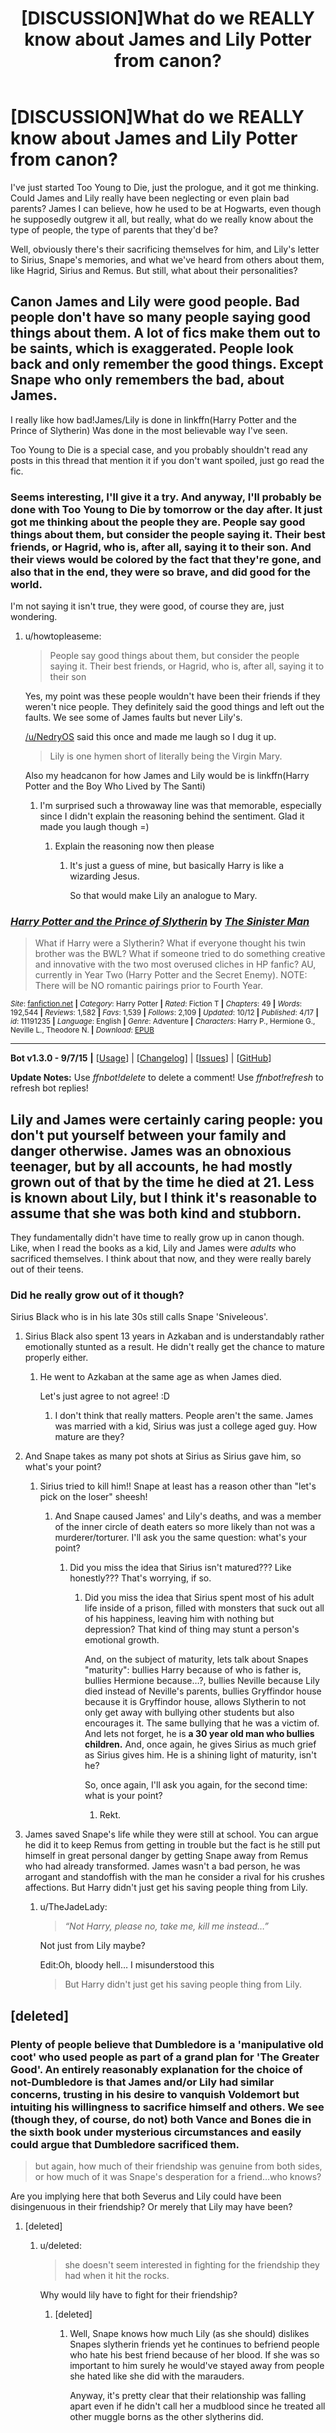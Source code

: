 #+TITLE: [DISCUSSION]What do we REALLY know about James and Lily Potter from canon?

* [DISCUSSION]What do we REALLY know about James and Lily Potter from canon?
:PROPERTIES:
:Author: A2i9
:Score: 14
:DateUnix: 1446063723.0
:DateShort: 2015-Oct-28
:FlairText: Discussion
:END:
I've just started Too Young to Die, just the prologue, and it got me thinking. Could James and Lily really have been neglecting or even plain bad parents? James I can believe, how he used to be at Hogwarts, even though he supposedly outgrew it all, but really, what do we really know about the type of people, the type of parents that they'd be?

Well, obviously there's their sacrificing themselves for him, and Lily's letter to Sirius, Snape's memories, and what we've heard from others about them, like Hagrid, Sirius and Remus. But still, what about their personalities?


** Canon James and Lily were good people. Bad people don't have so many people saying good things about them. A lot of fics make them out to be saints, which is exaggerated. People look back and only remember the good things. Except Snape who only remembers the bad, about James.

I really like how bad!James/Lily is done in linkffn(Harry Potter and the Prince of Slytherin) Was done in the most believable way I've seen.

Too Young to Die is a special case, and you probably shouldn't read any posts in this thread that mention it if you don't want spoiled, just go read the fic.
:PROPERTIES:
:Author: howtopleaseme
:Score: 14
:DateUnix: 1446064011.0
:DateShort: 2015-Oct-28
:END:

*** Seems interesting, I'll give it a try. And anyway, I'll probably be done with Too Young to Die by tomorrow or the day after. It just got me thinking about the people they are. People say good things about them, but consider the people saying it. Their best friends, or Hagrid, who is, after all, saying it to their son. And their views would be colored by the fact that they're gone, and also that in the end, they were so brave, and did good for the world.

I'm not saying it isn't true, they were good, of course they are, just wondering.
:PROPERTIES:
:Author: A2i9
:Score: 3
:DateUnix: 1446064542.0
:DateShort: 2015-Oct-29
:END:

**** u/howtopleaseme:
#+begin_quote
  People say good things about them, but consider the people saying it. Their best friends, or Hagrid, who is, after all, saying it to their son
#+end_quote

Yes, my point was these people wouldn't have been their friends if they weren't nice people. They definitely said the good things and left out the faults. We see some of James faults but never Lily's.

[[/u/NedryOS]] said this once and made me laugh so I dug it up.

#+begin_quote
  Lily is one hymen short of literally being the Virgin Mary.
#+end_quote

Also my headcanon for how James and Lily would be is linkffn(Harry Potter and the Boy Who Lived by The Santi)
:PROPERTIES:
:Author: howtopleaseme
:Score: 10
:DateUnix: 1446064975.0
:DateShort: 2015-Oct-29
:END:

***** I'm surprised such a throwaway line was that memorable, especially since I didn't explain the reasoning behind the sentiment. Glad it made you laugh though =)
:PROPERTIES:
:Score: 2
:DateUnix: 1446065876.0
:DateShort: 2015-Oct-29
:END:

****** Explain the reasoning now then please
:PROPERTIES:
:Author: Nyetro90999
:Score: -1
:DateUnix: 1446098461.0
:DateShort: 2015-Oct-29
:END:

******* It's just a guess of mine, but basically Harry is like a wizarding Jesus.

So that would make Lily an analogue to Mary.
:PROPERTIES:
:Author: Kazeto
:Score: 2
:DateUnix: 1446121121.0
:DateShort: 2015-Oct-29
:END:


*** [[http://www.fanfiction.net/s/11191235/1/][*/Harry Potter and the Prince of Slytherin/*]] by [[https://www.fanfiction.net/u/4788805/The-Sinister-Man][/The Sinister Man/]]

#+begin_quote
  What if Harry were a Slytherin? What if everyone thought his twin brother was the BWL? What if someone tried to do something creative and innovative with the two most overused cliches in HP fanfic? AU, currently in Year Two (Harry Potter and the Secret Enemy). NOTE: There will be NO romantic pairings prior to Fourth Year.
#+end_quote

^{/Site/: [[http://www.fanfiction.net/][fanfiction.net]] *|* /Category/: Harry Potter *|* /Rated/: Fiction T *|* /Chapters/: 49 *|* /Words/: 192,544 *|* /Reviews/: 1,582 *|* /Favs/: 1,539 *|* /Follows/: 2,109 *|* /Updated/: 10/12 *|* /Published/: 4/17 *|* /id/: 11191235 *|* /Language/: English *|* /Genre/: Adventure *|* /Characters/: Harry P., Hermione G., Neville L., Theodore N. *|* /Download/: [[http://www.p0ody-files.com/ff_to_ebook/mobile/makeEpub.php?id=11191235][EPUB]]}

--------------

*Bot v1.3.0 - 9/7/15* *|* [[[https://github.com/tusing/reddit-ffn-bot/wiki/Usage][Usage]]] | [[[https://github.com/tusing/reddit-ffn-bot/wiki/Changelog][Changelog]]] | [[[https://github.com/tusing/reddit-ffn-bot/issues/][Issues]]] | [[[https://github.com/tusing/reddit-ffn-bot/][GitHub]]]

*Update Notes:* Use /ffnbot!delete/ to delete a comment! Use /ffnbot!refresh/ to refresh bot replies!
:PROPERTIES:
:Author: FanfictionBot
:Score: 3
:DateUnix: 1446064043.0
:DateShort: 2015-Oct-28
:END:


** Lily and James were certainly caring people: you don't put yourself between your family and danger otherwise. James was an obnoxious teenager, but by all accounts, he had mostly grown out of that by the time he died at 21. Less is known about Lily, but I think it's reasonable to assume that she was both kind and stubborn.

They fundamentally didn't have time to really grow up in canon though. Like, when I read the books as a kid, Lily and James were /adults/ who sacrificed themselves. I think about that now, and they were really barely out of their teens.
:PROPERTIES:
:Author: silkrobe
:Score: 9
:DateUnix: 1446071422.0
:DateShort: 2015-Oct-29
:END:

*** Did he really grow out of it though?

Sirius Black who is in his late 30s still calls Snape 'Sniveleous'.
:PROPERTIES:
:Score: 4
:DateUnix: 1446084010.0
:DateShort: 2015-Oct-29
:END:

**** Sirius Black also spent 13 years in Azkaban and is understandably rather emotionally stunted as a result. He didn't really get the chance to mature properly either.
:PROPERTIES:
:Author: silkrobe
:Score: 18
:DateUnix: 1446085345.0
:DateShort: 2015-Oct-29
:END:

***** He went to Azkaban at the same age as when James died.

Let's just agree to not agree! :D
:PROPERTIES:
:Score: 2
:DateUnix: 1446086465.0
:DateShort: 2015-Oct-29
:END:

****** I don't think that really matters. People aren't the same. James was married with a kid, Sirius was just a college aged guy. How mature are they?
:PROPERTIES:
:Author: howtopleaseme
:Score: 17
:DateUnix: 1446086859.0
:DateShort: 2015-Oct-29
:END:


**** And Snape takes as many pot shots at Sirius as Sirius gave him, so what's your point?
:PROPERTIES:
:Author: m-torr
:Score: 9
:DateUnix: 1446089840.0
:DateShort: 2015-Oct-29
:END:

***** Sirius tried to kill him!! Snape at least has a reason other than "let's pick on the loser" sheesh!
:PROPERTIES:
:Author: soulofmind
:Score: 3
:DateUnix: 1446245537.0
:DateShort: 2015-Oct-31
:END:

****** And Snape caused James' and Lily's deaths, and was a member of the inner circle of death eaters so more likely than not was a murderer/torturer. I'll ask you the same question: what's your point?
:PROPERTIES:
:Author: m-torr
:Score: 1
:DateUnix: 1446251135.0
:DateShort: 2015-Oct-31
:END:

******* Did you miss the idea that Sirius isn't matured??? Like honestly??? That's worrying, if so.
:PROPERTIES:
:Author: soulofmind
:Score: 0
:DateUnix: 1446269048.0
:DateShort: 2015-Oct-31
:END:

******** Did you miss the idea that Sirius spent most of his adult life inside of a prison, filled with monsters that suck out all of his happiness, leaving him with nothing but depression? That kind of thing may stunt a person's emotional growth.

And, on the subject of maturity, lets talk about Snapes "maturity": bullies Harry because of who is father is, bullies Hermione because...?, bullies Neville because Lily died instead of Neville's parents, bullies Gryffindor house because it is Gryffindor house, allows Slytherin to not only get away with bullying other students but also encourages it. The same bullying that he was a victim of. And lets not forget, he is *a 30 year old man who bullies children.* And, once again, he gives Sirius as much grief as Sirius gives him. He is a shining light of maturity, isn't he?

So, once again, I'll ask you again, for the second time: what is your point?
:PROPERTIES:
:Author: m-torr
:Score: 3
:DateUnix: 1446270920.0
:DateShort: 2015-Oct-31
:END:

********* Rekt.
:PROPERTIES:
:Score: 2
:DateUnix: 1446285494.0
:DateShort: 2015-Oct-31
:END:


**** James saved Snape's life while they were still at school. You can argue he did it to keep Remus from getting in trouble but the fact is he still put himself in great personal danger by getting Snape away from Remus who had already transformed. James wasn't a bad person, he was arrogant and standoffish with the man he consider a rival for his crushes affections. But Harry didn't just get his saving people thing from Lily.
:PROPERTIES:
:Author: Ryder10
:Score: 3
:DateUnix: 1446122850.0
:DateShort: 2015-Oct-29
:END:

***** u/TheJadeLady:
#+begin_quote
  /“Not Harry, please no, take me, kill me instead...”/
#+end_quote

Not just from Lily maybe?

Edit:Oh, bloody hell... I misunderstood this

#+begin_quote
  But Harry didn't just get his saving people thing from Lily.
#+end_quote
:PROPERTIES:
:Author: TheJadeLady
:Score: 1
:DateUnix: 1446141042.0
:DateShort: 2015-Oct-29
:END:


** [deleted]
:PROPERTIES:
:Score: 3
:DateUnix: 1446122999.0
:DateShort: 2015-Oct-29
:END:

*** Plenty of people believe that Dumbledore is a 'manipulative old coot' who used people as part of a grand plan for 'The Greater Good'. An entirely reasonably explanation for the choice of not-Dumbledore is that James and/or Lily had similar concerns, trusting in his desire to vanquish Voldemort but intuiting his willingness to sacrifice himself and others. We see (though they, of course, do not) both Vance and Bones die in the sixth book under mysterious circumstances and easily could argue that Dumbledore sacrificed them.

#+begin_quote
  but again, how much of their friendship was genuine from both sides, or how much of it was Snape's desperation for a friend...who knows?
#+end_quote

Are you implying here that both Severus and Lily could have been disingenuous in their friendship? Or merely that Lily may have been?
:PROPERTIES:
:Author: hpaddict
:Score: 0
:DateUnix: 1446135716.0
:DateShort: 2015-Oct-29
:END:

**** [deleted]
:PROPERTIES:
:Score: 1
:DateUnix: 1446139046.0
:DateShort: 2015-Oct-29
:END:

***** u/deleted:
#+begin_quote
  she doesn't seem interested in fighting for the friendship they had when it hit the rocks.
#+end_quote

Why would lily have to fight for their friendship?
:PROPERTIES:
:Score: 1
:DateUnix: 1446322333.0
:DateShort: 2015-Oct-31
:END:

****** [deleted]
:PROPERTIES:
:Score: 1
:DateUnix: 1446322873.0
:DateShort: 2015-Oct-31
:END:

******* Well, Snape knows how much Lily (as she should) dislikes Snapes slytherin friends yet he continues to befriend people who hate his best friend because of her blood. If she was so important to him surely he would've stayed away from people she hated like she did with the marauders.

Anyway, it's pretty clear that their relationship was falling apart even if he didn't call her a mudblood since he treated all other muggle borns as the other slytherins did.
:PROPERTIES:
:Score: 1
:DateUnix: 1446324832.0
:DateShort: 2015-Nov-01
:END:
